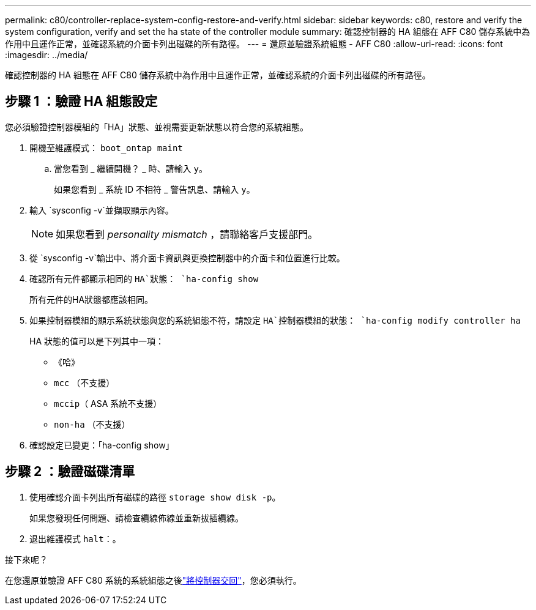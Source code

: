 ---
permalink: c80/controller-replace-system-config-restore-and-verify.html 
sidebar: sidebar 
keywords: c80, restore and verify the system configuration, verify and set the ha state of the controller module 
summary: 確認控制器的 HA 組態在 AFF C80 儲存系統中為作用中且運作正常，並確認系統的介面卡列出磁碟的所有路徑。 
---
= 還原並驗證系統組態 - AFF C80
:allow-uri-read: 
:icons: font
:imagesdir: ../media/


[role="lead"]
確認控制器的 HA 組態在 AFF C80 儲存系統中為作用中且運作正常，並確認系統的介面卡列出磁碟的所有路徑。



== 步驟 1 ：驗證 HA 組態設定

您必須驗證控制器模組的「HA」狀態、並視需要更新狀態以符合您的系統組態。

. 開機至維護模式： `boot_ontap maint`
+
.. 當您看到 _ 繼續開機？ _ 時、請輸入 `y`。
+
如果您看到 _ 系統 ID 不相符 _ 警告訊息、請輸入 `y`。



. 輸入 `sysconfig -v`並擷取顯示內容。
+

NOTE: 如果您看到 _personality mismatch_ ，請聯絡客戶支援部門。

. 從 `sysconfig -v`輸出中、將介面卡資訊與更換控制器中的介面卡和位置進行比較。
. 確認所有元件都顯示相同的 `HA`狀態： `ha-config show`
+
所有元件的HA狀態都應該相同。

. 如果控制器模組的顯示系統狀態與您的系統組態不符，請設定 `HA`控制器模組的狀態： `ha-config modify controller ha`
+
HA 狀態的值可以是下列其中一項：

+
** 《哈》
** `mcc` （不支援）
** `mccip`（ ASA 系統不支援）
** `non-ha` （不支援）


. 確認設定已變更：「ha-config show」




== 步驟 2 ：驗證磁碟清單

. 使用確認介面卡列出所有磁碟的路徑 `storage show disk -p`。
+
如果您發現任何問題、請檢查纜線佈線並重新拔插纜線。

. 退出維護模式 `halt`：。


.接下來呢？
在您還原並驗證 AFF C80 系統的系統組態之後link:controller-replace-recable-reassign-disks.html["將控制器交回"]，您必須執行。
